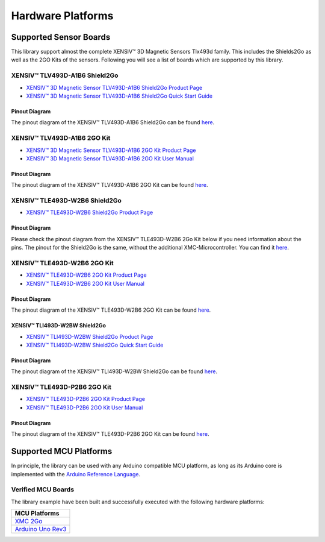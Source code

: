 Hardware Platforms
==================

Supported Sensor Boards
-----------------------

This library support almost the complete XENSIV™ 3D Magnetic Sensors Tlx493d family. This includes the Shields2Go as well as the 2GO Kits of the sensors.
Following you will see a list of boards which are supported by this library.

XENSIV™ TLV493D-A1B6 Shield2Go
""""""""""""""""""""""""""""""

.. image:: img/TLV493D_A1B6_2GO.jpg
    :width: 200

* `XENSIV™ 3D Magnetic Sensor TLV493D-A1B6 Shield2Go Product Page <https://www.infineon.com/cms/en/product/evaluation-boards/s2go_3d-sense_tlv493d/>`_
* `XENSIV™ 3D Magnetic Sensor TLV493D-A1B6 Shield2Go Quick Start Guide <https://www.infineon.com/dgdl/Infineon-TLV493D-A1B6-3DSense-Shield2Go_QS_July18-GS-v01_00-EN.pdf?fileId=5546d46264a8de7e0164c5e70a39048e>`_

Pinout Diagram
^^^^^^^^^^^^^^
The pinout diagram of the XENSIV™ TLV493D-A1B6 Shield2Go can be found `here <https://www.infineon.com/dgdl/Infineon-TLV493D-A1B6-3DSense-Shield2Go_QS_July18-GS-v01_00-EN.pdf?fileId=5546d46264a8de7e0164c5e70a39048e#page=4>`_.

XENSIV™ TLV493D-A1B6 2GO Kit
""""""""""""""""""""""""""""

.. image:: img/TLV493D_A1B6_MS2GO.png
    :width: 200

* `XENSIV™ 3D Magnetic Sensor TLV493D-A1B6 2GO Kit Product Page <https://www.infineon.com/cms/en/product/evaluation-boards/tlv493d-a1b6-ms2go/>`_
* `XENSIV™ 3D Magnetic Sensor TLV493D-A1B6 2GO Kit User Manual <https://www.infineon.com/dgdl/Infineon-Infineon-3DMS2GO_TLv493D-A1B6-UM-v01_02-EN-UM-v01-UserManual-v01_02-EN.pdf?fileId=5546d462525dbac40152ac4ca1d318c2>`_

Pinout Diagram
^^^^^^^^^^^^^^
The pinout diagram of the XENSIV™ TLV493D-A1B6 2GO Kit can be found `here <https://www.infineon.com/dgdl/Infineon-Infineon-3DMS2GO_TLv493D-A1B6-UM-v01_02-EN-UM-v01-UserManual-v01_02-EN.pdf?fileId=5546d462525dbac40152ac4ca1d318c2#page=8>`_.

XENSIV™ TLE493D-W2B6 Shield2Go
""""""""""""""""""""""""""""""

.. image:: img/TLE493D_W2B6_2GO.jpg
    :width: 200

* `XENSIV™ TLE493D-W2B6 Shield2Go Product Page <https://www.infineon.com/cms/en/product/evaluation-boards/s2go_3d_tle493dw2b6-a0/>`_

Pinout Diagram
^^^^^^^^^^^^^^
Please check the pinout diagram from the XENSIV™ TLE493D-W2B6 2Go Kit below if you need information about the pins.
The pinout for the Shield2Go is the same, without the additional XMC-Microcontroller.
You can find it `here <https://www.infineon.com/dgdl/Infineon-Infineon-3DMS2GO_TLE493D-W2B6-UM-v01_01-EN-UserManual-v01_01-EN.pdf?fileId=5546d462636cc8fb016418342fea3f54#page=8>`_.


XENSIV™ TLE493D-W2B6 2GO Kit
""""""""""""""""""""""""""""

.. image:: img/TLV493D_A1B6_MS2GO.png
    :width: 200

* `XENSIV™ TLE493D-W2B6 2GO Kit Product Page <https://www.infineon.com/cms/en/product/evaluation-boards/tle493d-w2b6-ms2go/>`_
* `XENSIV™ TLE493D-W2B6 2GO Kit User Manual <https://www.infineon.com/dgdl/Infineon-Infineon-3DMS2GO_TLE493D-W2B6-UM-v01_01-EN-UserManual-v01_01-EN.pdf?fileId=5546d462636cc8fb016418342fea3f54>`_
  
Pinout Diagram
^^^^^^^^^^^^^^
The pinout diagram of the XENSIV™ TLE493D-W2B6 2GO Kit can be found `here <https://www.infineon.com/dgdl/Infineon-Infineon-3DMS2GO_TLE493D-W2B6-UM-v01_01-EN-UserManual-v01_01-EN.pdf?fileId=5546d462636cc8fb016418342fea3f54#page=8>`_.

XENSIV™ TLI493D-W2BW Shield2Go
^^^^^^^^^^^^^^^^^^^^^^^^^^^^^^

.. image:: img/TLI493D_w2BW_2GO.jpg
    :width: 200

* `XENSIV™ TLI493D-W2BW Shield2Go Product Page <https://www.infineon.com/cms/en/product/evaluation-boards/s2go_3d_tli493dw2bw-a0/>`_
* `XENSIV™ TLI493D-W2BW Shield2Go Quick Start Guide <https://www.infineon.com/dgdl/Infineon-TLI493D-W2BW_Shield2Go-GettingStarted-v01_00-EN.pdf?fileId=5546d462737c45b9017395f019797123>`_

Pinout Diagram
^^^^^^^^^^^^^^
The pinout diagram of the XENSIV™ TLI493D-W2BW Shield2Go can be found `here <https://www.infineon.com/dgdl/Infineon-TLI493D-W2BW_Shield2Go-GettingStarted-v01_00-EN.pdf?fileId=5546d462737c45b9017395f019797123#page=9>`_.

XENSIV™ TLE493D-P2B6 2GO Kit
""""""""""""""""""""""""""""

.. image:: img/TLV493D_A1B6_MS2GO.png
    :width: 200

* `XENSIV™ TLE493D-P2B6 2GO Kit Product Page <https://www.infineon.com/cms/en/product/evaluation-boards/tle493d-p2b6ms2go/>`_
* `XENSIV™ TLE493D-P2B6 2GO Kit User Manual <https://www.infineon.com/dgdl/Infineon-3DMS2GO_TLE493D-P2B6-UserManual-v01_00-EN.pdf?fileId=5546d4627aa5d4f5017aaa6e84cb0eca>`_

Pinout Diagram
^^^^^^^^^^^^^^
The pinout diagram of the XENSIV™ TLE493D-P2B6 2GO Kit can be found `here <https://www.infineon.com/dgdl/Infineon-3DMS2GO_TLE493D-P2B6-UserManual-v01_00-EN.pdf?fileId=5546d4627aa5d4f5017aaa6e84cb0eca#page=8>`_.

Supported MCU Platforms
-----------------------

In principle, the library can be used with any Arduino compatible MCU platform, as long as its Arduino core is implemented with the `Arduino Reference Language <https://www.arduino.cc/reference/en/>`_.

Verified MCU Boards
"""""""""""""""""""

The library example have been built and successfully executed with the following hardware platforms:

.. list-table::
    :header-rows: 1

    * - MCU Platforms
    * - `XMC 2Go <https://www.infineon.com/cms/de/product/evaluation-boards/kit_xmc_2go_xmc1100_v1/>`_
    * - `Arduino Uno Rev3 <https://store.arduino.cc/products/arduino-uno-rev3>`_

.. TODO: Might need to be extended
